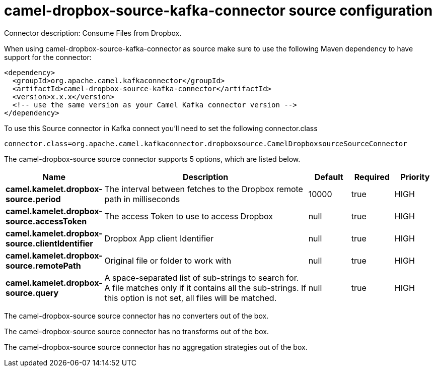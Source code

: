 // kafka-connector options: START
[[camel-dropbox-source-kafka-connector-source]]
= camel-dropbox-source-kafka-connector source configuration

Connector description: Consume Files from Dropbox.

When using camel-dropbox-source-kafka-connector as source make sure to use the following Maven dependency to have support for the connector:

[source,xml]
----
<dependency>
  <groupId>org.apache.camel.kafkaconnector</groupId>
  <artifactId>camel-dropbox-source-kafka-connector</artifactId>
  <version>x.x.x</version>
  <!-- use the same version as your Camel Kafka connector version -->
</dependency>
----

To use this Source connector in Kafka connect you'll need to set the following connector.class

[source,java]
----
connector.class=org.apache.camel.kafkaconnector.dropboxsource.CamelDropboxsourceSourceConnector
----


The camel-dropbox-source source connector supports 5 options, which are listed below.



[width="100%",cols="2,5,^1,1,1",options="header"]
|===
| Name | Description | Default | Required | Priority
| *camel.kamelet.dropbox-source.period* | The interval between fetches to the Dropbox remote path in milliseconds | 10000 | true | HIGH
| *camel.kamelet.dropbox-source.accessToken* | The access Token to use to access Dropbox | null | true | HIGH
| *camel.kamelet.dropbox-source.clientIdentifier* | Dropbox App client Identifier | null | true | HIGH
| *camel.kamelet.dropbox-source.remotePath* | Original file or folder to work with | null | true | HIGH
| *camel.kamelet.dropbox-source.query* | A space-separated list of sub-strings to search for. A file matches only if it contains all the sub-strings. If this option is not set, all files will be matched. | null | true | HIGH
|===



The camel-dropbox-source source connector has no converters out of the box.





The camel-dropbox-source source connector has no transforms out of the box.





The camel-dropbox-source source connector has no aggregation strategies out of the box.




// kafka-connector options: END
